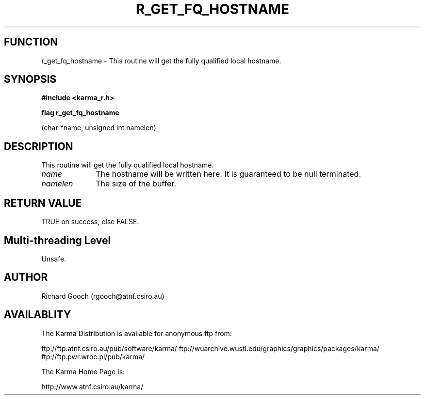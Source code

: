 .TH R_GET_FQ_HOSTNAME 3 "24 Dec 2005" "Karma Distribution"
.SH FUNCTION
r_get_fq_hostname \- This routine will get the fully qualified local hostname.
.SH SYNOPSIS
.B #include <karma_r.h>
.sp
.B flag r_get_fq_hostname
.sp
(char *name, unsigned int namelen)
.SH DESCRIPTION
This routine will get the fully qualified local hostname.
.IP \fIname\fP 1i
The hostname will be written here. It is guaranteed to be null
terminated.
.IP \fInamelen\fP 1i
The size of the buffer.
.SH RETURN VALUE
TRUE on success, else FALSE.
.SH Multi-threading Level
Unsafe.
.SH AUTHOR
Richard Gooch (rgooch@atnf.csiro.au)
.SH AVAILABLITY
The Karma Distribution is available for anonymous ftp from:

ftp://ftp.atnf.csiro.au/pub/software/karma/
ftp://wuarchive.wustl.edu/graphics/graphics/packages/karma/
ftp://ftp.pwr.wroc.pl/pub/karma/

The Karma Home Page is:

http://www.atnf.csiro.au/karma/
